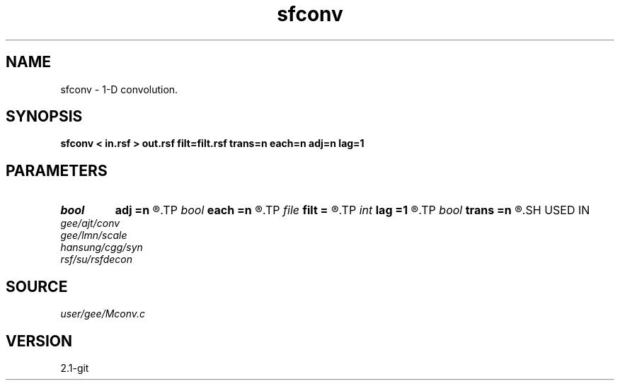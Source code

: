 .TH sfconv 1  "APRIL 2019" Madagascar "Madagascar Manuals"
.SH NAME
sfconv \- 1-D convolution. 
.SH SYNOPSIS
.B sfconv < in.rsf > out.rsf filt=filt.rsf trans=n each=n adj=n lag=1
.SH PARAMETERS
.PD 0
.TP
.I bool   
.B adj
.B =n
.R  [y/n]	adjoint flag
.TP
.I bool   
.B each
.B =n
.R  [y/n]	if y, new filter for each trace
.TP
.I file   
.B filt
.B =
.R  	auxiliary input file name
.TP
.I int    
.B lag
.B =1
.R  	lag for internal convolution
.TP
.I bool   
.B trans
.B =n
.R  [y/n]	if y, transient convolution; if n, internal
.SH USED IN
.TP
.I gee/ajt/conv
.TP
.I gee/lmn/scale
.TP
.I hansung/cgg/syn
.TP
.I rsf/su/rsfdecon
.SH SOURCE
.I user/gee/Mconv.c
.SH VERSION
2.1-git
